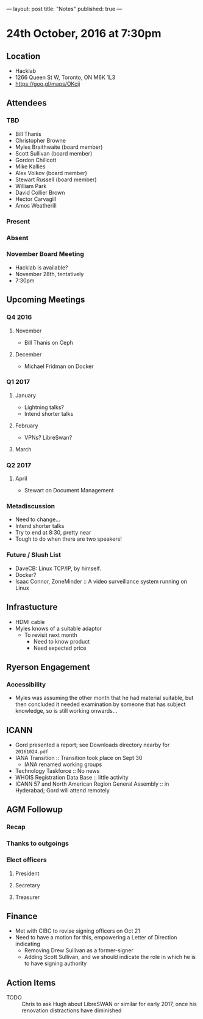 ---
layout: post
title: "Notes"
published: true
---

* 24th October, 2016 at 7:30pm

** Location
  - Hacklab
  - 1266 Queen St W, Toronto, ON M6K 1L3
  - <https://goo.gl/maps/OKcij>
    
** Attendees

*** TBD

- Bill Thanis
- Christopher Browne
- Myles Braithwaite  (board member)
- Scott Sullivan (board member)
- Gordon Chillcott
- Mike Kallies
- Alex Volkov (board member)
- Stewart Russell (board member)
- William Park
- David Collier Brown
- Hector Carvagill
- Amos Weatherill

*** Present

*** Absent

*** November Board Meeting
  - Hacklab is available?
  - November 28th, tentatively
  - 7:30pm

** Upcoming Meetings

*** Q4 2016
**** November
  - Bill Thanis on Ceph

**** December
  - Michael Fridman on Docker

*** Q1 2017
**** January
  - Lightning talks?
  - Intend shorter talks

**** February
  - VPNs?  LibreSwan?

**** March

*** Q2 2017

**** April
  - Stewart on Document Management

*** Metadiscussion
  - Need to change...
  - Intend shorter talks
  - Try to end at 8:30, pretty near
  - Tough to do when there are two speakers!

*** Future / Slush List

  - DaveCB: Linux TCP/IP, by himself.
  - Docker?
  - Isaac Connor, ZoneMinder :: A video surveillance system running on Linux
       
** Infrastucture
  - HDMI cable
  - Myles knows of a suitable adaptor
    - To revisit next month
      - Need to know product
      - Need expected price
** Ryerson Engagement
*** Accessibility
 - Myles was assuming the other month that he had material suitable, but then concluded it needed examination by someone that has subject knowledge, so is still working onwards...
** ICANN
 - Gord presented a report; see Downloads directory nearby for ~20161024.pdf~
 - IANA Transition :: Transition took place on Sept 30
   - IANA renamed working groups
 - Technology Taskforce :: No news
 - WHOIS Registration Data Base :: little activity
 - ICANN 57 and North American Region General Assembly :: in Hyderabad; Gord will attend remotely
      
** AGM Followup
*** Recap
*** Thanks to outgoings
*** Elect officers
**** President
**** Secretary
**** Treasurer
** Finance
  - Met with CIBC to revise signing officers on Oct 21
  - Need to have a motion for this, empowering a Letter of Direction indicating
    - Removing Drew Sullivan as a former-signer
    - Adding Scott Sullivan, and we should indicate the role in which he is to have signing authority

** Action Items
  - TODO :: Chris to ask Hugh about LibreSWAN or similar for early 2017, once his renovation distractions have diminished
